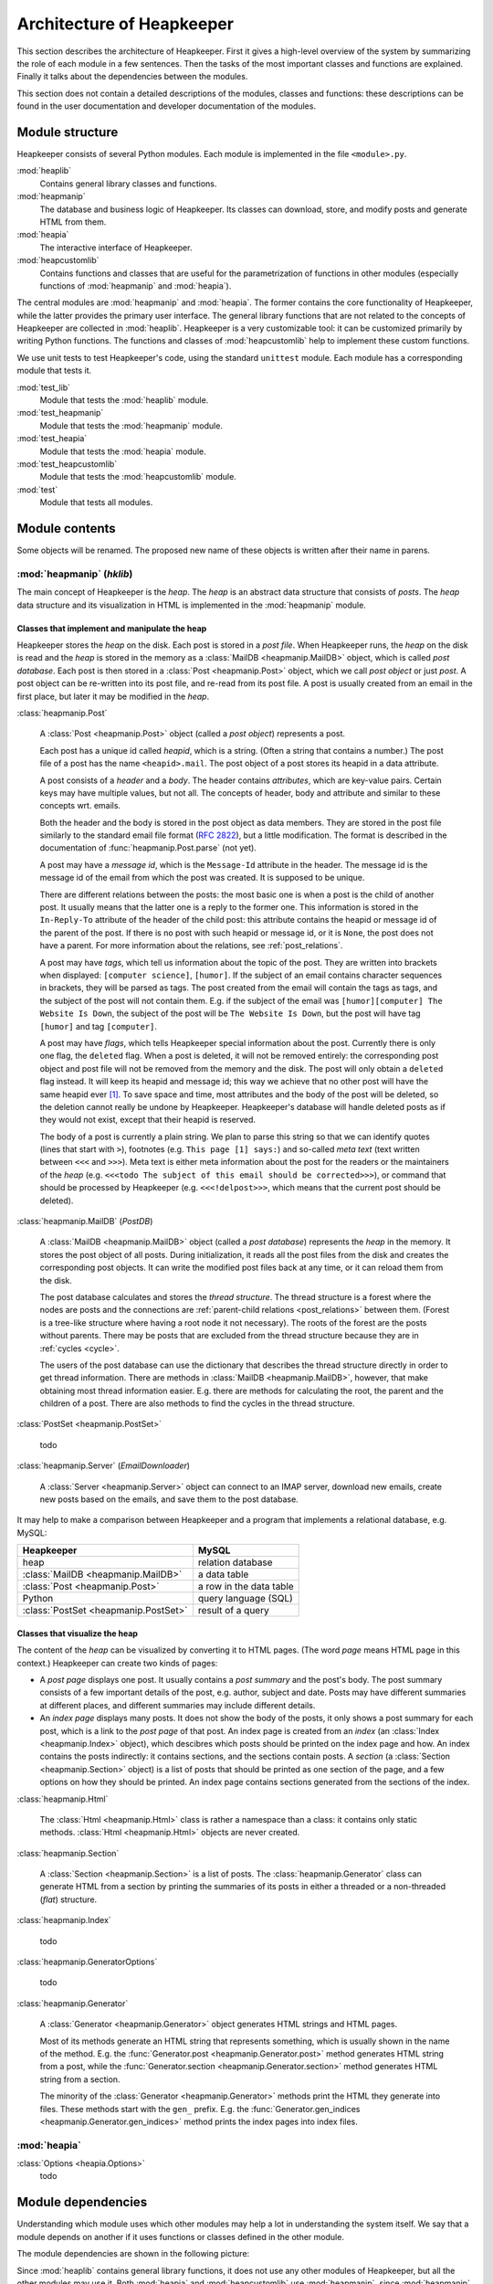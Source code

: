 Architecture of Heapkeeper
==========================

This section describes the architecture of Heapkeeper. First it gives a
high-level overview of the system by summarizing the role of each module in a
few sentences. Then the tasks of the most important classes and functions are
explained. Finally it talks about the dependencies between the modules.

This section does not contain a detailed descriptions of the modules, classes
and functions: these descriptions can be found in the user documentation and
developer documentation of the modules.

Module structure
----------------

Heapkeeper consists of several Python modules. Each module is implemented in
the file ``<module>.py``.

:mod:`heaplib`
   Contains general library classes and functions.
:mod:`heapmanip`
   The database and business logic of Heapkeeper. Its classes can
   download, store, and modify posts and generate HTML from them.
:mod:`heapia`
   The interactive interface of Heapkeeper.
:mod:`heapcustomlib`
   Contains functions and classes that are useful for the parametrization of
   functions in other modules (especially functions of :mod:`heapmanip` and
   :mod:`heapia`).

The central modules are :mod:`heapmanip` and :mod:`heapia`. The former contains
the core functionality of Heapkeeper, while the latter provides the primary
user interface. The general library functions that are not related to the
concepts of Heapkeeper are collected in :mod:`heaplib`. Heapkeeper is a very
customizable tool: it can be customized primarily by writing Python functions.
The functions and classes of :mod:`heapcustomlib` help to implement these
custom functions.

We use unit tests to test Heapkeeper's code, using the standard ``unittest``
module. Each module has a corresponding module that tests it.

:mod:`test_lib`
    Module that tests the :mod:`heaplib` module.
:mod:`test_heapmanip`
    Module that tests the :mod:`heapmanip` module.
:mod:`test_heapia`
    Module that tests the :mod:`heapia` module.
:mod:`test_heapcustomlib`
    Module that tests the :mod:`heapcustomlib` module.
:mod:`test`
    Module that tests all modules.

Module contents
---------------

Some objects will be renamed. The proposed new name of these objects is
written after their name in parens.

:mod:`heapmanip` (*hklib*)
^^^^^^^^^^^^^^^^^^^^^^^^^^

The main concept of Heapkeeper is the *heap*. The *heap* is an abstract data
structure that consists of *posts*. The *heap* data structure and its
visualization in HTML is implemented in the :mod:`heapmanip` module.

Classes that implement and manipulate the heap
""""""""""""""""""""""""""""""""""""""""""""""

Heapkeeper stores the *heap* on the disk. Each post is stored in a *post file*.
When Heapkeeper runs, the *heap* on the disk is read and the *heap* is stored
in the memory as a :class:`MailDB <heapmanip.MailDB>` object, which is called
*post database*. Each post is then stored in a :class:`Post <heapmanip.Post>`
object, which we call *post object* or just *post*. A post object can be
re-written into its post file, and re-read from its post file. A post is
usually created from an email in the first place, but later it may be modified
in the *heap*.

:class:`heapmanip.Post`

    A :class:`Post <heapmanip.Post>` object (called a *post object*) represents
    a post.

    Each post has a unique id called *heapid*, which is a string. (Often a
    string that contains a number.) The post file of a post has the name
    ``<heapid>.mail``. The post object of a post stores its heapid in a data
    attribute.

    A post consists of a *header* and a *body*. The header contains
    *attributes*, which are key-value pairs. Certain keys may have multiple
    values, but not all. The concepts of header, body and attribute and similar
    to these concepts wrt. emails.
    
    Both the header and the body is stored in the post object as data members.
    They are stored in the post file similarly to the standard email file
    format (:rfc:`2822`), but a little modification. The format is described in
    the documentation of :func:`heapmanip.Post.parse` (not yet).

    A post may have a *message id*, which is the ``Message-Id`` attribute in
    the header. The message id is the message id of the email from which the
    post was created. It is supposed to be unique.

    There are different relations between the posts: the most basic one is when
    a post is the child of another post. It usually means that the latter one
    is a reply to the former one. This information is stored in the ``In-Reply-To``
    attribute of the header of the child post: this attribute contains the
    heapid or message id of the parent of the post. If there is no post with
    such heapid or message id, or it is ``None``, the post does not have a
    parent. For more information about the relations, see
    :ref:`post_relations`.

    A post may have *tags*, which tell us information about the topic of the
    post. They are written into brackets when displayed: ``[computer
    science]``, ``[humor]``. If the subject of an email contains character
    sequences in brackets, they will be parsed as tags. The post created from
    the email will contain the tags as tags, and the subject of the post will
    not contain them. E.g. if the subject of the email was ``[humor][computer]
    The Website Is Down``, the subject of the post will be ``The Website Is
    Down``, but the post will have tag ``[humor]`` and tag ``[computer]``.

    A post may have *flags*, which tells Heapkeeper special information about
    the post. Currently there is only one flag, the ``deleted`` flag. When a
    post is deleted, it will not be removed entirely: the corresponding post
    object and post file will not be removed from the memory and the disk. The
    post will only obtain a ``deleted`` flag instead. It will keep its heapid
    and message id; this way we achieve that no other post will have the same
    heapid ever [#same_heapid]_. To save space and time, most attributes and
    the body of the post will be deleted, so the deletion cannot really be
    undone by Heapkeeper. Heapkeeper's database will handle deleted posts as if
    they would not exist, except that their heapid is reserved.

    The body of a post is currently a plain string. We plan to parse this
    string so that we can identify quotes (lines that start with ``>``),
    footnotes (e.g. ``This page [1] says:``) and so-called *meta text* (text
    written between ``<<<`` and ``>>>``). Meta text is either meta information
    about the post for the readers or the maintainers of the *heap* (e.g.
    ``<<<todo The subject of this email should be corrected>>>``), or command
    that should be processed by Heapkeeper (e.g. ``<<<!delpost>>>``, which
    means that the current post should be deleted).

:class:`heapmanip.MailDB` (*PostDB*)
    
    A :class:`MailDB <heapmanip.MailDB>` object (called a *post database*)
    represents the *heap* in the memory. It stores the post object of all
    posts. During initialization, it reads all the post files from the disk and
    creates the corresponding post objects. It can write the modified post
    files back at any time, or it can reload them from the disk.
    
    The post database calculates and stores the *thread structure*. The thread
    structure is a forest where the nodes are posts and the connections are
    :ref:`parent-child relations <post_relations>` between them. (Forest is a
    tree-like structure where having a root node it not necessary). The roots
    of the forest are the posts without parents. There may be posts that are
    excluded from the thread structure because they are in :ref:`cycles <cycle>`.
    
    The users of the post database can use the dictionary that describes the
    thread structure directly in order to get thread information. There are
    methods in :class:`MailDB <heapmanip.MailDB>`, however, that make obtaining
    most thread information easier. E.g. there are methods for calculating the
    root, the parent and the children of a post. There are also methods to find
    the cycles in the thread structure.

:class:`PostSet <heapmanip.PostSet>`

    todo

:class:`heapmanip.Server` (*EmailDownloader*)

    A :class:`Server <heapmanip.Server>` object can connect to an IMAP server,
    download new emails, create new posts based on the emails, and save them to
    the post database.

It may help to make a comparison between Heapkeeper and a program
that implements a relational database, e.g. MySQL:

+--------------------------------------+-------------------------+
| Heapkeeper                           | MySQL                   |
+======================================+=========================+
| heap                                 | relation database       |
+--------------------------------------+-------------------------+
| :class:`MailDB <heapmanip.MailDB>`   | a data table            |
+--------------------------------------+-------------------------+
| :class:`Post <heapmanip.Post>`       | a row in the data table |
+--------------------------------------+-------------------------+
| Python                               | query language (SQL)    |
+--------------------------------------+-------------------------+
| :class:`PostSet <heapmanip.PostSet>` | result of a query       |
+--------------------------------------+-------------------------+

Classes that visualize the heap
"""""""""""""""""""""""""""""""

The content of the *heap* can be visualized by converting it to HTML pages.
(The word *page* means HTML page in this context.) Heapkeeper can create two
kinds of pages:

* A *post page* displays one post. It usually contains a *post summary* and the
  post's body. The post summary consists of a few important details of the
  post, e.g. author, subject and date. Posts may have different summaries at
  different places, and different summaries may include different details.
* An *index page* displays many posts. It does not show the body of the
  posts, it only shows a post summary for each post, which is a link to the
  *post page* of that post. An index page is created from an *index* (an
  :class:`Index <heapmanip.Index>` object), which descibres which posts should
  be printed on the index page and how. An index contains the posts indirectly:
  it contains sections, and the sections contain posts. A *section* (a
  :class:`Section <heapmanip.Section>` object) is a list of posts that should
  be printed as one section of the page, and a few options on how they should
  be printed. An index page contains sections generated from the sections of
  the index.
  
:class:`heapmanip.Html`

    The :class:`Html <heapmanip.Html>` class is rather a namespace than a
    class: it contains only static methods. :class:`Html <heapmanip.Html>`
    objects are never created.

:class:`heapmanip.Section`

    A :class:`Section <heapmanip.Section>` is a list of posts. The
    :class:`heapmanip.Generator` class can generate HTML from a section by
    printing the summaries of its posts in either a threaded or a non-threaded
    (*flat*) structure.

:class:`heapmanip.Index`

    todo

:class:`heapmanip.GeneratorOptions`

    todo

:class:`heapmanip.Generator`

    A :class:`Generator <heapmanip.Generator>` object generates HTML strings
    and HTML pages.
    
    Most of its methods generate an HTML string that represents something,
    which is usually shown in the name of the method. E.g. the
    :func:`Generator.post <heapmanip.Generator.post>` method generates HTML
    string from a post, while the :func:`Generator.section
    <heapmanip.Generator.section>` method generates HTML string from a section.

    The minority of the :class:`Generator <heapmanip.Generator>` methods print
    the HTML they generate into files. These methods start with the ``gen_``
    prefix. E.g. the :func:`Generator.gen_indices
    <heapmanip.Generator.gen_indices>` method prints the index pages into index
    files.

:mod:`heapia`
^^^^^^^^^^^^^

:class:`Options <heapia.Options>`
    todo

Module dependencies
-------------------

Understanding which module uses which other modules may help a lot in
understanding the system itself. We say that a module depends on another if it
uses functions or classes defined in the other module.

The module dependencies are shown in the following picture:

.. image:: module_deps.png

Since :mod:`heaplib` contains general library functions, it does not use any
other modules of Heapkeeper, but all the other modules may use it. Both
:mod:`heapia` and :mod:`heapcustomlib` use :mod:`heapmanip`, since
:mod:`heapmanip` implements the data types that make the heap. :mod:`heapia`
uses :mod:`heapcustomlib` only for setting sensible default values for certain
callback functions.

.. _testing:

Testing
-------

We use unit tests to test Heapkeeper's code, using the standard ``unittest``
module. Each module has a corresponding module that tests it. Our aim is to
reach almost 100% line coverage.

All tests can be executed using the :mod:`test` module:

.. code-block:: none

    $ python test.py

.. rubric:: Footnotes

.. [#same_heapid]
    Why is it important that heapids cannot be recycled? Imagine the following
    situation: the ``In-Reply-To`` field of post ``y`` contains the heapid of
    ``x``, so ``x`` is the parent of ``y``. Then we delete ``x``: ``y`` does
    not have a parent now. If a new post ``z`` would be created with the heapid
    of ``x``, Heapkeeper would think it is the parent of ``y``, altough they
    may have nothing to do with each other.


